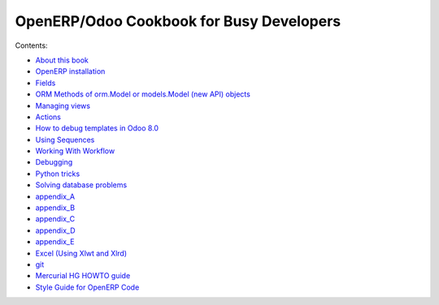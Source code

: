 .. OpenERP Programming documentation master file, created by
   sphinx-quickstart on Sun May  5 23:03:14 2013.
   You can adapt this file completely to your liking, but it should at least
   contain the root `toctree` directive.

OpenERP/Odoo Cookbook for Busy Developers
=========================================

Contents:

- `About this book <intro.rst>`_
- `OpenERP installation <installation.rst>`_
- `Fields <fields.rst>`_
- `ORM Methods of orm.Model or models.Model (new API) objects <methods.rst>`_
- `Managing views <views.rst>`_
- `Actions <actions.rst>`_
- `How to debug templates in Odoo 8.0 <templates.rst>`_
- `Using Sequences <sequences.rst>`_
- `Working With Workflow <workflow.rst>`_
- `Debugging <debug.rst>`_
- `Python tricks <tricks.rst>`_
- `Solving database problems <admin.rst>`_
- `appendix_A <appendix_A.rst>`_
- `appendix_B <appendix_B.rst>`_
- `appendix_C <appendix_C.rst>`_
- `appendix_D <appendix_D.rst>`_
- `appendix_E <appendix_E.rst>`_
- `Excel (Using Xlwt and Xlrd) <excel.rst>`_
- `git <git.rst>`_
- `Mercurial HG HOWTO guide <mercurial.rst>`_
- `Style Guide for OpenERP Code <standard.rst>`_



